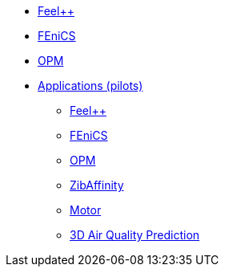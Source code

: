 //* xref:madfs:ROOT:index.adoc[Frameworks (MADFs)]
* xref:feelpp:ROOT:index.adoc[Feel++]
* xref:madfs:ROOT:fenics/README.adoc[FEniCS]
* xref:madfs:ROOT:opm/README.adoc[OPM]
* xref:pilots:ROOT:index.adoc[Applications (pilots)]
** xref:pilots:ROOT:index.adoc#_feel[Feel++]
** xref:pilots:ROOT:index.adoc#_fenics[FEniCS]
** xref:pilots:ROOT:index.adoc#_opm[OPM]
** xref:pilots:ROOT:index.adoc#_zibaffinity[ZibAffinity]
** xref:pilots:ROOT:index.adoc#_motor[Motor]
** xref:pilots:ROOT:3DAirQualityPrediction/README.adoc[3D Air Quality Prediction]
// * xref:infrastructure:ROOT:index.adoc[Infrastructure]
// ** xref:infrastructure:ROOT:portal/README.adoc[Portal]
// ** xref:infrastructure:ROOT:marketplace/README.adoc[Marketplace]
// ** xref:infrastructure:ROOT:data/README.adoc[Data management]
// ** xref:infrastructure:ROOT:orchestrator/README.adoc[Orchestrator]
// ** xref:infrastructure:ROOT:clusters/README.adoc[Clusters]
// * xref:deliverables:ROOT:index.adoc[Deliverables]
// ** xref:deliverables:ROOT:index.adoc#_wp2[WP2]
// ** xref:deliverables:ROOT:index.adoc#_wp3[WP3]
// ** xref:deliverables:ROOT:index.adoc#_wp4[WP4]
// ** xref:deliverables:ROOT:index.adoc#_wp5[WP5]
// ** xref:deliverables:ROOT:index.adoc#_wp6[WP6]
// * xref:tutorials:ROOT:index.adoc[Tutorials]
// * xref:index.adoc#_contribute[How to contribute]
